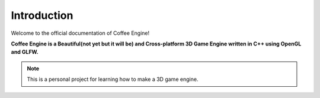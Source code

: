 Introduction
============

Welcome to the official documentation of Coffee Engine!

**Coffee Engine is a Beautiful(not yet but it will be) and Cross-platform
3D Game Engine written in C++ using OpenGL and GLFW.**

.. note::
   This is a personal project for learning how to make a 3D
   game engine.